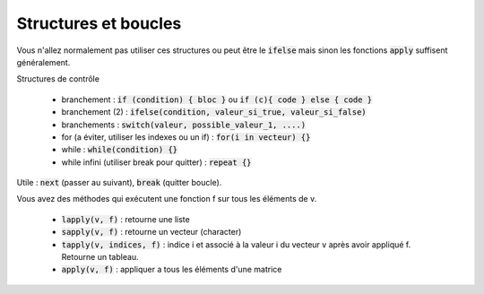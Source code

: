 =============================
Structures et boucles
=============================

Vous n'allez normalement pas utiliser ces structures
ou peut être le :code:`ifelse` mais sinon les fonctions
:code:`apply` suffisent généralement.

Structures de contrôle

	* branchement : :code:`if (condition) { bloc }` ou :code:`if (c){ code } else { code }`
	* branchement (2) : :code:`ifelse(condition, valeur_si_true, valeur_si_false)`
	* branchements : :code:`switch(valeur, possible_valeur_1, ....)`
	* for (a éviter, utiliser les indexes ou un if) : :code:`for(i in vecteur) {}`
	* while : :code:`while(condition) {}`
	* while infini (utiliser break pour quitter) : :code:`repeat {}`

Utile : :code:`next` (passer au suivant), :code:`break` (quitter boucle).

Vous avez des méthodes qui exécutent une fonction f sur tous les
éléments de v.

	* :code:`lapply(v, f)` : retourne une liste
	* :code:`sapply(v, f)` : retourne un vecteur (character)
	* :code:`tapply(v, indices, f)` : indice i et associé à la valeur i du vecteur v après avoir appliqué f. Retourne un tableau.
	* :code:`apply(v, f)` : appliquer a tous les éléments d'une matrice

